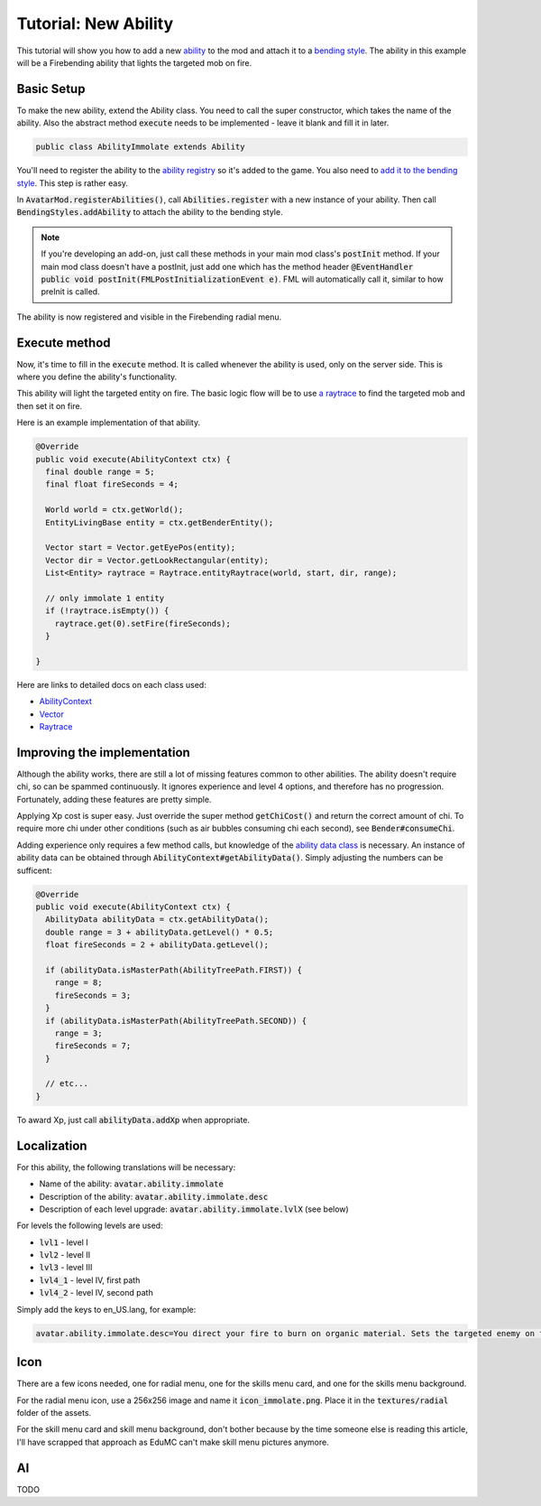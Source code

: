 Tutorial: New Ability
=====================

This tutorial will show you how to add a new `ability <../classes/ability.html>`_ to the mod and attach it to a `bending style <../classes/bending-style.html>`_. The ability in this example will be a Firebending ability that lights the targeted mob on fire.

Basic Setup
-----------

To make the new ability, extend the Ability class. You need to call the super constructor, which takes the name of the ability. Also the abstract method :code:`execute` needs to be implemented - leave it blank and fill it in later.

.. code-block:: java
   
   public class AbilityImmolate extends Ability

You'll need to register the ability to the `ability registry <../classes/ability.html#registry>`_ so it's added to the game. You also need to `add it to the bending style <../classes/bending-style.html#registry>`_. This step is rather easy.

In :code:`AvatarMod.registerAbilities()`, call :code:`Abilities.register` with a new instance of your ability. Then call :code:`BendingStyles.addAbility` to attach the ability to the bending style.

.. note:: If you're developing an add-on, just call these methods in your main mod class's :code:`postInit` method.
   If your main mod class doesn't have a postInit, just add one which has the method header :code:`@EventHandler public void postInit(FMLPostInitializationEvent e)`. FML will automatically call it, similar to how preInit is called.

The ability is now registered and visible in the Firebending radial menu.

Execute method
--------------

Now, it's time to fill in the :code:`execute` method. It is called whenever the ability is used, only on the server side. This is where you define the ability's functionality.

This ability will light the targeted entity on fire. The basic logic flow will be to use `a raytrace <../classes/raytrace.html>`_ to find the targeted mob and then set it on fire.

Here is an example implementation of that ability.

.. code-block:: java
   
   @Override
   public void execute(AbilityContext ctx) {
     final double range = 5;
     final float fireSeconds = 4;     

     World world = ctx.getWorld();
     EntityLivingBase entity = ctx.getBenderEntity();
     
     Vector start = Vector.getEyePos(entity);
     Vector dir = Vector.getLookRectangular(entity);
     List<Entity> raytrace = Raytrace.entityRaytrace(world, start, dir, range);
     
     // only immolate 1 entity
     if (!raytrace.isEmpty()) {
       raytrace.get(0).setFire(fireSeconds);
     }
     
   }

Here are links to detailed docs on each class used:

- `AbilityContext <../classes/abilityctx.html>`_
- `Vector <../classes/vector.html>`_
- `Raytrace <../classes/raytrace.html>`_

Improving the implementation
----------------------------

Although the ability works, there are still a lot of missing features common to other abilities. The ability doesn't require chi, so can be spammed continuously. It ignores experience and level 4 options, and therefore has no progression. Fortunately, adding these features are pretty simple.

Applying Xp cost is super easy. Just override the super method :code:`getChiCost()`
and return the correct amount of chi. To require more chi under other conditions
(such as air bubbles consuming chi each second), see :code:`Bender#consumeChi`.

Adding experience only requires a few method calls, but knowledge of the `ability data class <../classes/ability-data.html>`_ is necessary. An instance of ability data can be obtained through :code:`AbilityContext#getAbilityData()`. Simply adjusting the numbers can be sufficent:

.. code-block:: java
   
   @Override
   public void execute(AbilityContext ctx) {
     AbilityData abilityData = ctx.getAbilityData();
     double range = 3 + abilityData.getLevel() * 0.5;
     float fireSeconds = 2 + abilityData.getLevel();
     
     if (abilityData.isMasterPath(AbilityTreePath.FIRST)) {
       range = 8;
       fireSeconds = 3;
     }
     if (abilityData.isMasterPath(AbilityTreePath.SECOND)) {
       range = 3;
       fireSeconds = 7;
     }

     // etc...
   }

To award Xp, just call :code:`abilityData.addXp` when appropriate.

Localization
------------

For this ability, the following translations will be necessary:

- Name of the ability: :code:`avatar.ability.immolate`
- Description of the ability: :code:`avatar.ability.immolate.desc`
- Description of each level upgrade:
  :code:`avatar.ability.immolate.lvlX` (see below)

For levels the following levels are used:

- :code:`lvl1` - level I
- :code:`lvl2` - level II
- :code:`lvl3` - level III
- :code:`lvl4_1` - level IV, first path
- :code:`lvl4_2` - level IV, second path

Simply add the keys to en_US.lang, for example:

.. code-block::
   
   avatar.ability.immolate.desc=You direct your fire to burn on organic material. Sets the targeted enemy on fire for a few moments.

Icon
----

There are a few icons needed, one for radial menu, one for the skills menu card, and
one for the skills menu background.

For the radial menu icon, use a 256x256 image and name it :code:`icon_immolate.png`.
Place it in the :code:`textures/radial` folder of the assets.

For the skill menu card and skill menu background, don't bother because by the time
someone else is reading this article, I'll have scrapped that approach as EduMC can't make
skill menu pictures anymore.

AI
---

TODO
